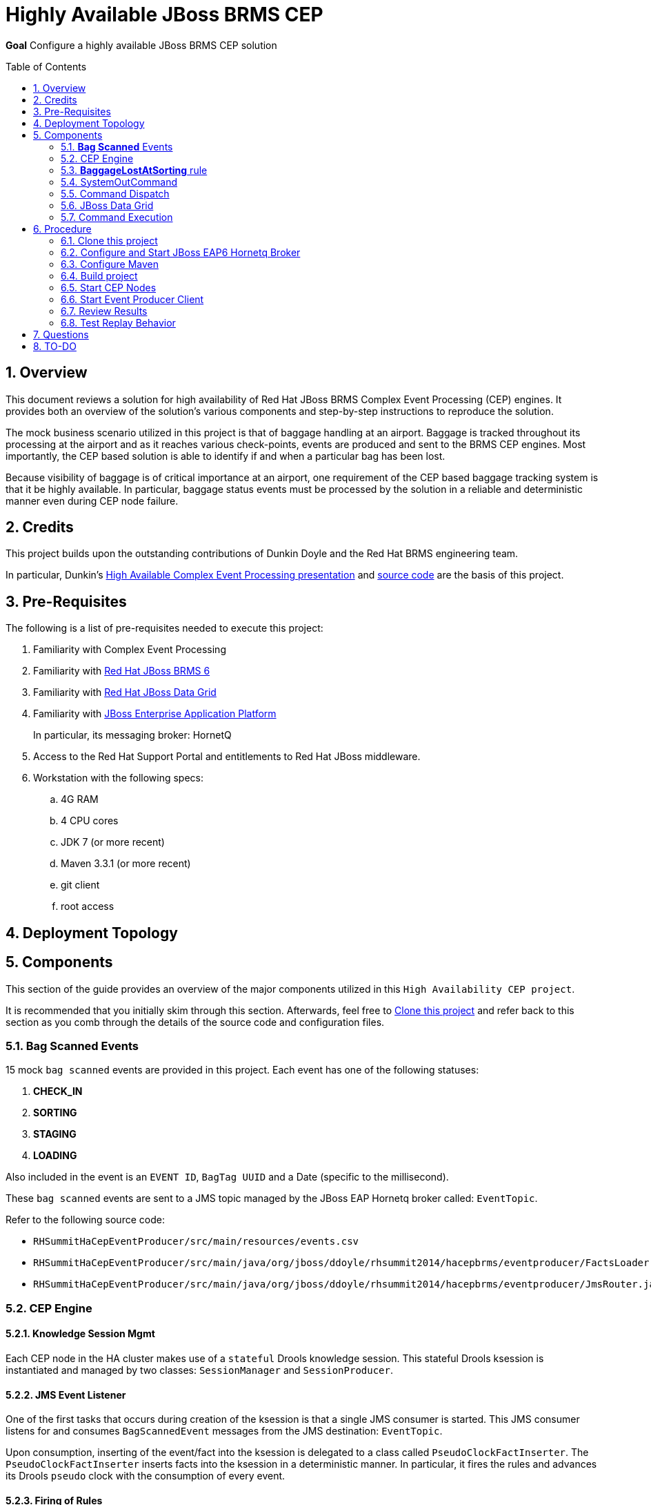 :data-uri:
:toc-placement: preamble
:toc: manual
:rhtlink: link:https://www.redhat.com[Red Hat]
:mwlaboverviewsetup: link:http://people.redhat.com/jbride/labsCommon/setup.html[Middleware Lab Overview and Set-up]
:brmsproduct: link:https://access.redhat.com/documentation/en-US/Red_Hat_JBoss_BRMS/[Red Hat JBoss BRMS 6]
:datagridproduct: link:https://access.redhat.com/documentation/en-US/Red_Hat_JBoss_Data_Grid/[Red Hat JBoss Data Grid]
:eapproduct: link:https://access.redhat.com/documentation/en-US/JBoss_Enterprise_Application_Platform/[JBoss Enterprise Application Platform]
:haceppreso: link:http://www.slideshare.net/DuncanDoyle/doyle-h-0945highavailablitycepwithredhatjbossbrms3[High Available Complex Event Processing presentation]
:hacepgitrepo: link:https://github.com/DuncanDoyle/RHSummit2014HaCepBrms[source code]

= Highly Available JBoss BRMS CEP

*Goal*
Configure a highly available JBoss BRMS CEP solution

:numbered:

== Overview
This document reviews a solution for high availability of Red Hat JBoss BRMS Complex Event Processing (CEP) engines.
It provides both an overview of the solution's various components and step-by-step instructions to reproduce the solution.

The mock business scenario utilized in this project is that of baggage handling at an airport.
Baggage is tracked throughout its processing at the airport and as it reaches various check-points, events are produced and sent to the BRMS CEP engines.
Most importantly, the CEP based solution is able to identify if and when a particular bag has been lost.

Because visibility of baggage is of critical importance at an airport, one requirement of the CEP based baggage tracking system is that it be highly available.
In particular, baggage status events must be processed by the solution in a reliable and deterministic manner even during CEP node failure.

== Credits
This project builds upon the outstanding contributions of Dunkin Doyle and the Red Hat BRMS engineering team.

In particular, Dunkin's {haceppreso} and {hacepgitrepo} are the basis of this project.

== Pre-Requisites

The following is a list of pre-requisites needed to execute this project:

. Familiarity with Complex Event Processing
. Familiarity with {brmsproduct}
. Familiarity with {datagridproduct}
. Familiarity with {eapproduct}
+
In particular, its messaging broker:  HornetQ
. Access to the Red Hat Support Portal and entitlements to Red Hat JBoss middleware.
. Workstation with the following specs:
.. 4G RAM
.. 4 CPU cores
.. JDK 7 (or more recent)
.. Maven 3.3.1 (or more recent)
.. git client
.. root access

== Deployment Topology

== Components
This section of the guide provides an overview of the major components utilized in this `High Availability CEP project`.

It is recommended that you initially skim through this section.
Afterwards, feel free to <<clone>> and refer back to this section as you comb through the details of the source code and configuration files.

=== *Bag Scanned* Events
15 mock `bag scanned` events are provided in this project.
Each event has one of the following statuses:

. *CHECK_IN*
. *SORTING*
. *STAGING*
. *LOADING*

Also included in the event is an `EVENT ID`, `BagTag UUID` and a Date (specific to the millisecond).

These `bag scanned` events are sent to a JMS topic managed by the JBoss EAP Hornetq broker called: `EventTopic`.

Refer to the following source code:

* `RHSummitHaCepEventProducer/src/main/resources/events.csv`
* `RHSummitHaCepEventProducer/src/main/java/org/jboss/ddoyle/rhsummit2014/hacepbrms/eventproducer/FactsLoader.java`
* `RHSummitHaCepEventProducer/src/main/java/org/jboss/ddoyle/rhsummit2014/hacepbrms/eventproducer/JmsRouter.java`

=== CEP Engine

==== Knowledge Session Mgmt
Each CEP node in the HA cluster makes use of a `stateful` Drools knowledge session.
This stateful Drools ksession is instantiated and managed by two classes: `SessionManager` and `SessionProducer`.


==== JMS Event Listener
One of the first tasks that occurs during creation of the ksession is that a single JMS consumer is started.
This JMS consumer listens for and consumes `BagScannedEvent` messages from the JMS destination: `EventTopic`.

Upon consumption, inserting of the event/fact into the ksession is delegated to a class called `PseudoClockFactInserter`.
The `PseudoClockFactInserter` inserts facts into the ksession in a deterministic manner.
In particular, it fires the rules and advances its Drools `pseudo` clock with the consumption of every event.

==== Firing of Rules

Many simple complex event processing examples make use of `ksession.fireUntilHalt()` function.
This `fireUntilHalt` function delegates the rule firing to the Drools ksession and is very convenient.
However, the behavior of the `fireUntilHalt` function is not deterministic across different CEP engines in a cluster.
With `fireUntilHalt`, the actual firing of rules may occur with the introduction of a varying amount of facts into working memory.

In this project, firing of rules occurs just after insertion of every event/fact into working memory.
Other strategies for firing of rules are possible (ie: after a pre-determined batch size of events or `poison-pills`).
Duncan explains these strategies in his {haceppreso}.

==== Clock Mgmt
An important strategy in this project is to make use of a Drools `pseudo` clock rather than the hardware's real-time clock.
A `pseudo` clock can be controlled and is a requirement to keep identical agendas / working memory from different ksessions executing on different CEP nodes in the cluster.
Correspondingly, this allows for the replay of previous events in a deterministric manner.
Replay of previous events is important for a CEP node that is either new to the cluster or re-joins the cluster due to previous failure.

At CEP node start-up, the ksession's pseudo-clock is initially set to the Unix epoch time: Jan 1, 1970 00:00:00 UTC.
The pseudo clock is continuously advanced with the consumption of each event based on the event's timestamp.

==== Source Code

* `RHSummitHaCepApp/src/main/java/org/jboss/ddoyle/brms/cep/ha/drools/session/SessionManager.java`
* `RHSummitHaCepApp/src/main/java/org/jboss/ddoyle/brms/cep/ha/drools/session/SessionProducer.java`
* `RHSummitHaCepApp/src/main/java/org/jboss/ddoyle/brms/cep/ha/input/messaging/EventListener.java`
* `RHSummitHaCepApp/src/main/java/org/jboss/ddoyle/brms/cep/ha/input/PseudoClockFactInserter.java`

=== *BaggageLostAtSorting* rule
This project provides a single CEP rule called: `BaggageLostAtSorting`.
The rule accepts events sent to an entry point called: `RHSummitStream`.

The purpose of the rule is to identify `BagScannedEvents` whose status has not changed from `CHECK_IN` to `SORTING` within a 10 minute time window.


In this HA CEP solution, execution of business logic in the right-hand side of the rule is done in a deterministic manner.
In particular, the business logic is not hard coded in the right-hand side of the rule.
Instead, a uniquely identifiable `Command` object is created.
Execution of this `Command` object is delegated to other functionality whose responsibility it is to ensure that the command is fired once-and-only-once across the HA CEP cluster.

Refer to the following source code:

* `RHSummitHaCepRules/src/main/resources/rules/airport-rules.drl`

=== SystemOutCommand
If and when the rule fires, a new `SystemOutCommand` object is created.

For the purposes of this demo project, the `SystemOutCommand` object simply logs a message to output.
Real-world business applications would likely make use of a `Command` object that invokes business logic.

The identifier of the `SystemOutCommand` must be unique and deterministically computed across different CEP nodes in the cluster.
In this project, the identifier of the `SystemOutCommand` is a concatentation of the following:

. *rule package name*
. *ruleId*
. *rule name*
. *event id*

An example command identifier is as follows:

`org.jboss.ddoyle.rhsummit2014.bags:BaggageLostAtSorting:BaggageLostAtSorting-[10]`

After creation, the `SystemOutcommand` object is delegated for further processing to the `CommandDispatchChannel`.

Refer to the following source code:

* `RHSummitHaCepCommands/src/main/java/org/jboss/ddoyle/rhsummit2014/hacepbrms/command/SimpleCommandFactory.java`
* `RHSummitHaCepCommands/src/main/java/org/jboss/ddoyle/rhsummit2014/hacepbrms/command/CommandIdBuilder.java`
* `RHSummitHaCepCommands/src/main/java/org/jboss/ddoyle/rhsummit2014/hacepbrms/command/CommandIdGenerator.java`

=== Command Dispatch
`SystemOutCommand` objects (created in the consequence of the `BaggageLostAtSorting` rule) are delegated to the `CommandDispatchChannel` object for further processing.
`CommandDispatchChannel` is an `ApplicationScoped` CDI bean that implements the `org.kie.api.runtime.Channel` interface.


The `CommandDispatchChannel` operates in conjunction with a different `ApplicationScoped` CDI bean called: `InfinispanidempotantCommandDispatcher`
Collectively, these two beans are responsible for putting the `SystemOutCommand` object on a replicated and synchronized JBoss Data Grid cache called: `commandsCache`.

As per the following code snippet, Infinispan's `cache.putIfAbsent(....)` function is utilized:

-----
...

Command oldCommand = cache.putIfAbsent(command.getId(), command, ..);
if (oldCommand == null) {
    LOGGER.debug("INSERTED COMMAND with ID: " + command.getId());
    commandExecutionService.execute(command);
} else {
    LOGGER.debug("IGNORED COMMAND BECUASE IT ALREADY EXISTS AND FIRED");
}

...
-----

Infinispan's `putIfAbsent(...)` function is atomic (either fully commits or rolls back) and consistent (read always returns the most recently written value) across the CEP nodes in the cluster.

Refer to the following source code:

* `RHSummitHaCepApp/src/main/java/org/jboss/ddoyle/brms/cep/ha/drools/channel/CommandDispatchChannel.java`
* `RHSummitHaCepApp/src/main/java/org/jboss/ddoyle/brms/cep/ha/command/dispatch/InfinispanIdempotantCommandDispatcher.java`

=== JBoss Data Grid

In this project, JBoss Data Grid is used to store at most one unique instance of a `SystemOutCommand` object across a cluster of CEP nodes.
The name of the cache that stores the `SystemOutCommand` objects is called: `commandsCache`.

The JDG cache runs embedded (aka:  Library Mode) in the CEP application.
State transfer of data between nodes is `replicated` to all nodes in the cluster in a `synchroneous` (aka: blocking) manner.
These attributes of the JDG cache are critical to this project.
They ensure that the `SystemOutCommand` objects are fired with a once-and-only-once guarantee across CEP nodes in the high avaliability cluster.

Refer to the following source code:

* `RHSummitHaCepApp/src/main/resources/infinispan/infinispan.xml`


=== Command Execution
`ApplicationScoped` CDI bean that executes the `SystemOutCommand`.

The `SimpleCommandExecutionService` executes on a `SystemOutCommand` once its been previously determined that the `SystemOutCommand` object is not already in the `commandsCache`.

== Procedure

[[clone]]
=== Clone this project

. In your local workstation, open a terminal window and switch to a non-root operating system user.
. Clone this project from github:
+
-----
git clone https://github.com/jboss-gpe-ref-archs/ha_cep.git
-----
+
A new directory called `ha_cep` should have been created.
+
For the purposes of this documentation, the name _$LAB_HOME_ refers to the absolute path on your local workstation to this new _ha_cep_ directory.

=== Configure and Start JBoss EAP6 Hornetq Broker
In this project, a single JBoss EAP 6 JVM will be configured and started to provide messaging requirements.

. From the Red Hat Support Portal, download the latest JBoss Enterprise Application Platform (EAP).
+
At the time of this writing, (June, 2015) JBoss EAP 6.4 is the latest and subsequently the download is:  `jboss-eap-6.4.0.zip`.
. Move this download to the following directory: `$LAB_HOME/demo/installation_zips`
. Change directory to `$LAB_HOME/demo` and execute:
+
-----
./setup-scripts/buildJBossEap-HaCepBrms-Demo-Environment.sh
-----
+
Executing this script does the following:

.. Unzips JBoss EAP in the `demo/target` directory
.. Creates a new JBoss EAP server configuration file called: `hacepbrms-standalone-full.xml`
.. Creates an `EventTopic` JMS topic

. From `$LAB_HOME/demo`, execute the following to start JBoss EAP as a background OS process:
+
-----
nohup target/jboss-eap-6.4/bin/standalone.sh -c hacepbrms-standalone-full.xml -b 127.0.0.1 -bmanagement 127.0.01 > target/eap.log 2>&1 &
-----
. If interested, the log file for this JBoss EAP background process can be tailed from the `$LAB_HOME/demo` directory as follows:
+
-----
tail -f target/eap.log
-----

=== Configure Maven
This project makes use of support Red Hat JBoss Maven repositories.
Most Maven libraries can be obtained from the Red JBoss `techpreview` Maven repo at:
`http://maven.repository.redhat.com/techpreview/all/`

The exception to this is the current use of JBoss Data Grid 6.5-Beta.
The off-line Maven repository for JBoss Data Grid 6.5-Beta is available from the Red Hat Support Portal and should be downloaded and unzipped to your local workstation.

A sample Maven `settings.xml` file to support this project can be found at: `$LAB_HOME/demo/maven/jdg-offline-settings.xml`

. Copy the sample `jdg-offline-settings.xml` file to your OS user's standard maven configuration directory:
+
-----
cp $LAB_HOME/demo/maven/jdg-offline-settings.xml ~/.m2
-----
. Read through contents of `~/.m2/jdg-offline-settings.xml` and make adjustments as indicated in that file.

=== Build project
This project contains the source code to the various components that make up a highly available CEP deployment topology.
As such, these components need to be built from source.

. cd $LAB_HOME
. execute:
+
-----
mvn clean compile -s ~/.m2/jdg-offline-settings.xml
-----

=== Start CEP Nodes

==== Overview
The CEP functionality is found in the subproject: `$LAB_HOME/RHSummitHaCepApp`.

In this section of the lab, multiple standalone CEP JVMs will be started and the following will occur:

. Each CEP node will reate a JMS connection to the Hornetq messaging broker of JBoss EAP 6.
. Each CEP node will begin to consume events from the `EventTopic` managed in the Hornetq broker.
. Each CEP node will discover other CEP nodes using UDP multi-cast
. A TCP based JDG/Jgroups `Library-mode` cluster will be formed between the nodes that are discovered.
. Each CEP node will create and manage a CEP knowledge session

==== Procedure
. cd `$LAB_HOME/RHSummitHaCepApp`
. Start CEP node 1:
+
-----
mvn exec:java -s ~/.m2/jdg-offline-settings.xml
-----
. Start CEP node 2:
+
-----
mvn exec:java -s ~/.m2/jdg-offline-settings.xml -Drhsummit2014.hornetq.client.id=rhsummit2014-hq-client-2
-----

=== Start Event Producer Client
At this point, you should have a JBoss EAP/HornetQ and 2 CEP JVMs running on your local workstation.
The final JVM needed in this project is the `Bag Scanned Event` producer.
This JVM sends messages to the `EventTopic` managed by the Hornetq broker.

. Open a new terminal window
. cd `$LAB_HOME/RHSummitHaCepEventProducer/`
. start the CEP event producer
+
-----
mvn exec:java -s ~/.m2/jdg-offline-settings.xml
-----
+
You'll notice that output of this JVM indicates that 15 events were sent to the JMS broker.

=== Review Results

With the 15 events having been processed, study and compare the output of both CEP nodes.
Notice that for a given `Command` object, one node will log the following"

-----
DEBUG INSERTED COMMAND with ID: 'org.jboss.ddoyle.rhsummit2014.bags:BaggageLostAtSorting:BaggageLostAtSorting-[14]' into cache.
DEBUG EXECUTING COMMAND: org.jboss.ddoyle.rhsummit2014.bags:BaggageLostAtSorting:BaggageLostAtSorting-[14]
Command-ID: org.jboss.ddoyle.rhsummit2014.bags:BaggageLostAtSorting:BaggageLostAtSorting-[14]
Message: Baggage lost at sorting. BagTag ID: 8
-----

and the other node will log this:

-----
DEBUG IGNORING COMMAND with ID: 'org.jboss.ddoyle.rhsummit2014.bags:BaggageLostAtSorting:BaggageLostAtSorting-[14]' as it has already been executed earlier.
-----

What has occurred is that the rules of both CEP nodes have fired in an identical deterministic manner.
However, the Command object from only one node has actually executed.

Congratulations!  You have now set up and tested a highly available complex event processing solution.

=== Test Replay Behavior

. Stop one of the CEP engines and start it again.
. Resend the original 15 `Bag Scanned Events`
+
Notice that the `BaggageLostAtSorting` rule will fire as before however all of the events will be ignored because they already exist in the cache.

== Questions
. @Infinispan
+
Implemented by both InfinispanIdempotantCommandDispatcher and SimpleCommandExecutionService ?

== TO-DO
. *Session Storage*
+
KSession should be stored to disk and replayed if/when failure occurs
. *HA JMS*
+
Hornetq JMS broker should be configured for HA

. *JMX Console* to view entries in cache


ifdef::showScript[]

The provided startup scripts bind JBoss EAP to address 127.0.0.1, the CEP node 1 to 127.0.0.3 and the CEP node 2 to 127.0.0.4.



=== UML Deployment Diagram

=== Data Model

===  Messaging Broker

====  Hornetq vs Apache Kafka discussion
====  HA Hornetq


=== Event UUID Object

=== BPMS/CEP Nodes
==== JMS Topic Consumer
==== Psuedo Clock
==== Event Processing
**  cep nodes receive JMS message. JMS message contains a CEP event.
** CEP clock is advanced
** rule engine is fired
** create the command in the RHS
** add that to cache.

=== Command Object
Need to be identical so as to prevent duplicate commands.
Command ID is composed of:   rule package, rule name and event uuid

=== Command Dispatcher

=== Command Executor

In a case of recovery commands in the cache would be read again but discarded since they already are in the cache. This can be better checked by just checking the last ID in the cache and the ID from the durable topic which have been read again in the recovery process so no need to check all of them and discard.


=== Configure *IP Aliasing*

This project assumes that multiple aliases on the `localhost` network interface of your workstation have been created.
Doing so allows the different JVMs of this project to run on the same operating system without network port conflicts.

`IP Aliasing` is straight-forward with a modern Linux distribution.

. In your local workstation, open a terminal window and switch users to: `root`
. View the `localhost` interface using the command: `ip addr list dev lo`
+
-----
[root@carbon ~]# ip addr list dev lo
1: lo: <LOOPBACK,UP,LOWER_UP> mtu 65536 qdisc noqueue state UNKNOWN
link/loopback 00:00:00:00:00:00 brd 00:00:00:00:00:00
inet 127.0.0.1/8 scope host lo
valid_lft forever preferred_lft forever
inet6 ::1/128 scope host
valid_lft forever preferred_lft forever
-----
. Add additional aliases:
+
-----
ip addr add 127.0.0.2/24 dev lo
ip addr add 127.0.0.3/24 dev lo
ip addr add 127.0.0.4/24 dev lo
-----
. View the details `localhost` interface again.
The new aliases should appear:
+
-----
[root@carbon ~]# ip addr list dev lo
1: lo: <LOOPBACK,UP,LOWER_UP> mtu 65536 qdisc noqueue state UNKNOWN
link/loopback 00:00:00:00:00:00 brd 00:00:00:00:00:00
inet 127.0.0.1/8 scope host lo
valid_lft forever preferred_lft forever
inet 127.0.0.2/24 scope host lo
valid_lft forever preferred_lft forever
inet 127.0.0.3/24 scope host secondary lo
valid_lft forever preferred_lft forever
inet 127.0.0.4/24 scope host secondary lo
valid_lft forever preferred_lft forever
inet6 ::1/128 scope host
valid_lft forever preferred_lft forever
-----

endif::showScript[]
